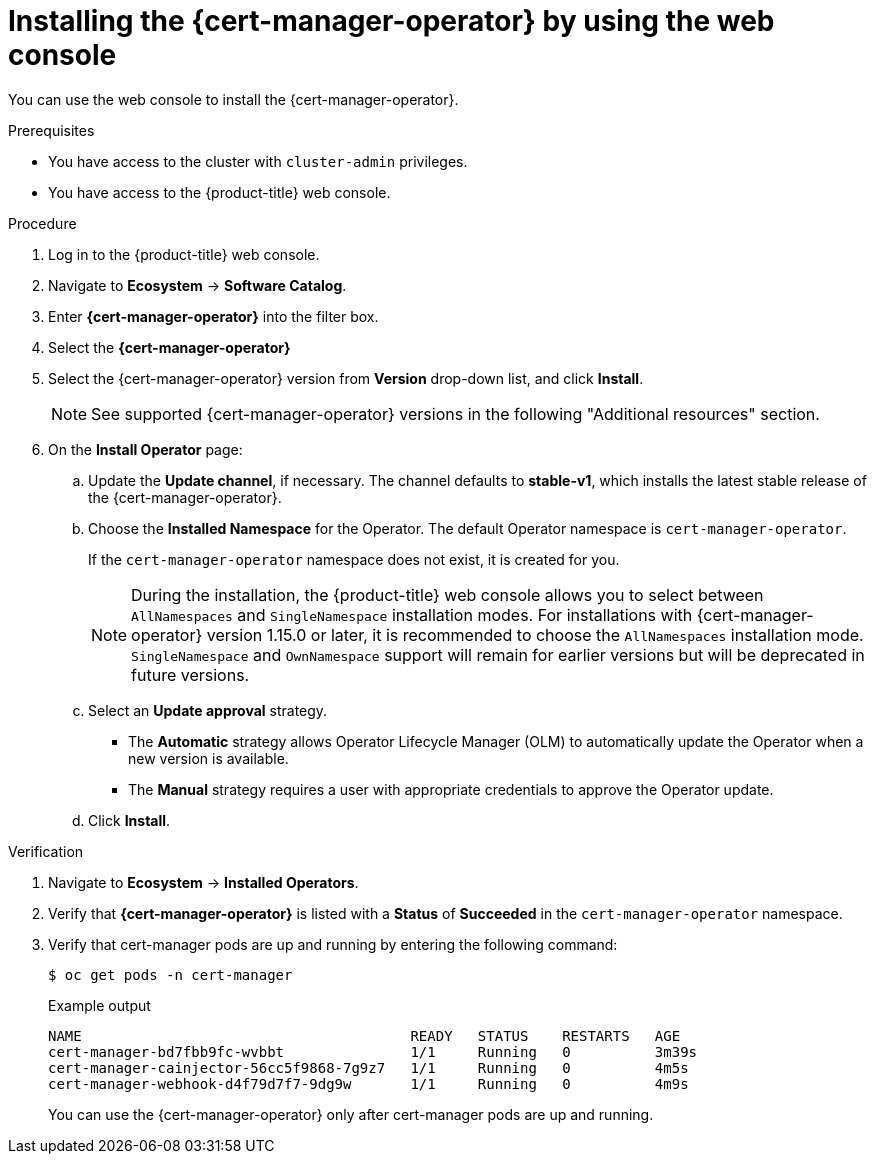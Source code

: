 // Module included in the following assemblies:
//
// * security/cert_manager_operator/cert-manager-operator-install.adoc

:_mod-docs-content-type: PROCEDURE
[id="cert-manager-install-console_{context}"]
= Installing the {cert-manager-operator} by using the web console

You can use the web console to install the {cert-manager-operator}.

.Prerequisites

* You have access to the cluster with `cluster-admin` privileges.
* You have access to the {product-title} web console.

.Procedure

. Log in to the {product-title} web console.

. Navigate to *Ecosystem* -> *Software Catalog*.

. Enter *{cert-manager-operator}* into the filter box.

. Select the *{cert-manager-operator}*

. Select the {cert-manager-operator} version from *Version* drop-down list, and click *Install*.
+
[NOTE]
====
See supported {cert-manager-operator} versions in the following "Additional resources" section.
====

. On the *Install Operator* page:
.. Update the *Update channel*, if necessary. The channel defaults to *stable-v1*, which installs the latest stable release of the {cert-manager-operator}.
.. Choose the *Installed Namespace* for the Operator. The default Operator namespace is `cert-manager-operator`.
+
If the `cert-manager-operator` namespace does not exist, it is created for you.
+
[NOTE]
====
During the installation, the {product-title}  web console allows you to select between `AllNamespaces` and `SingleNamespace` installation modes. For installations with {cert-manager-operator} version 1.15.0 or later, it is recommended to choose the `AllNamespaces` installation mode. `SingleNamespace` and `OwnNamespace` support will remain for earlier versions but will be deprecated in future versions.
====

.. Select an *Update approval* strategy.
+
* The *Automatic* strategy allows Operator Lifecycle Manager (OLM) to automatically update the Operator when a new version is available.
+
* The *Manual* strategy requires a user with appropriate credentials to approve the Operator update.

.. Click *Install*.

.Verification

. Navigate to *Ecosystem* -> *Installed Operators*.
. Verify that *{cert-manager-operator}* is listed with a *Status* of *Succeeded* in the `cert-manager-operator` namespace.
. Verify that cert-manager pods are up and running by entering the following command:
+
[source,terminal]
----
$ oc get pods -n cert-manager
----
+
.Example output
[source,terminal]
----
NAME                                       READY   STATUS    RESTARTS   AGE
cert-manager-bd7fbb9fc-wvbbt               1/1     Running   0          3m39s
cert-manager-cainjector-56cc5f9868-7g9z7   1/1     Running   0          4m5s
cert-manager-webhook-d4f79d7f7-9dg9w       1/1     Running   0          4m9s
----
+
You can use the {cert-manager-operator} only after cert-manager pods are up and running.
